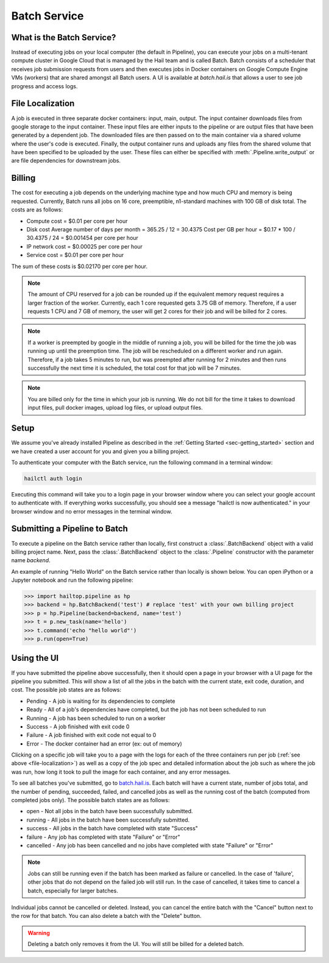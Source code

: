 .. _sec-batch_service:

=============
Batch Service
=============


What is the Batch Service?
--------------------------

Instead of executing jobs on your local computer (the default in Pipeline), you can execute
your jobs on a multi-tenant compute cluster in Google Cloud that is managed by the Hail team
and is called Batch. Batch consists of a scheduler that receives job submission requests
from users and then executes jobs in Docker containers on Google Compute Engine VMs (workers)
that are shared amongst all Batch users. A UI is available at `batch.hail.is` that allows a
user to see job progress and access logs.


.. _file-localization:

File Localization
-----------------
A job is executed in three separate docker containers: input, main, output. The input container
downloads files from google storage to the input container. These input files are either inputs
to the pipeline or are output files that have been generated by a dependent job. The downloaded
files are then passed on to the main container via a shared volume where the user's code is
executed. Finally, the output container runs and uploads any files from the shared volume that
have been specified to be uploaded by the user. These files can either be specified with
:meth:`.Pipeline.write_output` or are file dependencies for downstream jobs.


Billing
-------

The cost for executing a job depends on the underlying machine type and how much CPU and
memory is being requested. Currently, Batch runs all jobs on 16 core, preemptible, n1-standard
machines with 100 GB of disk total. The costs are as follows:

- Compute cost
  = $0.01 per core per hour

- Disk cost
  Average number of days per month = 365.25 / 12 = 30.4375
  Cost per GB per hour = $0.17 * 100 / 30.4375 / 24
  = $0.001454 per core per hour

- IP network cost
  = $0.00025 per core per hour

- Service cost
  = $0.01 per core per hour

The sum of these costs is $0.02170 per core per hour.

.. note::

    The amount of CPU reserved for a job can be rounded up if the equivalent memory request
    requires a larger fraction of the worker. Currently, each 1 core requested
    gets 3.75 GB of memory. Therefore, if a user requests 1 CPU and 7 GB of memory, the user
    will get 2 cores for their job and will be billed for 2 cores.

.. note::

    If a worker is preempted by google in the middle of running a job, you will be billed for
    the time the job was running up until the preemption time. The job will be rescheduled on
    a different worker and run again. Therefore, if a job takes 5 minutes to run, but was preempted
    after running for 2 minutes and then runs successfully the next time it is scheduled, the
    total cost for that job will be 7 minutes.

.. note::

    You are billed only for the time in which your job is running. We do not bill for the time it
    takes to download input files, pull docker images, upload log files, or upload output files.

Setup
-----

We assume you've already installed Pipeline as described in the
:ref:`Getting Started <sec-getting_started>` section and we have
created a user account for you and given you a billing project.

To authenticate your computer with the Batch service, run the following
command in a terminal window:

.. code-block:: sh

    hailctl auth login

Executing this command will take you to a login page in your browser window where
you can select your google account to authenticate with. If everything works successfully,
you should see a message "hailctl is now authenticated." in your browser window and no
error messages in the terminal window.

Submitting a Pipeline to Batch
------------------------------

To execute a pipeline on the Batch service rather than locally, first construct a
:class:`.BatchBackend` object with a valid billing project name. Next, pass the :class:`.BatchBackend`
object to the :class:`.Pipeline` constructor with the parameter name `backend`.

An example of running "Hello World" on the Batch service rather than locally is shown below.
You can open iPython or a Jupyter notebook and run the following pipeline:

.. code-block:: python

    >>> import hailtop.pipeline as hp
    >>> backend = hp.BatchBackend('test') # replace 'test' with your own billing project
    >>> p = hp.Pipeline(backend=backend, name='test')
    >>> t = p.new_task(name='hello')
    >>> t.command('echo "hello world"')
    >>> p.run(open=True)


Using the UI
------------

If you have submitted the pipeline above successfully, then it should open a page in your
browser with a UI page for the pipeline you submitted. This will show a list of all the jobs
in the batch with the current state, exit code, duration, and cost. The possible job states
are as follows:

- Pending - A job is waiting for its dependencies to complete
- Ready - All of a job's dependencies have completed, but the job has not been scheduled to run
- Running - A job has been scheduled to run on a worker
- Success - A job finished with exit code 0
- Failure - A job finished with exit code not equal to 0
- Error - The docker container had an error (ex: out of memory)

Clicking on a specific job will take you to a page with the logs for each of the three containers
run per job (:ref:`see above <file-localization>`) as well as a copy of the job spec and detailed
information about the job such as where the job was run, how long it took to pull the image for
each container, and any error messages.

To see all batches you've submitted, go to `<batch.hail.is>`_. Each batch will have a current state,
number of jobs total, and the number of pending, succeeded, failed, and cancelled jobs as well as the
running cost of the batch (computed from completed jobs only). The possible batch states are as follows:

- open - Not all jobs in the batch have been successfully submitted.
- running - All jobs in the batch have been successfully submitted.
- success - All jobs in the batch have completed with state "Success"
- failure - Any job has completed with state "Failure" or "Error"
- cancelled - Any job has been cancelled and no jobs have completed with state "Failure" or "Error"

.. note::
    Jobs can still be running even if the batch has been marked as failure or cancelled. In the case of
    'failure', other jobs that do not depend on the failed job will still run. In the case of cancelled,
    it takes time to cancel a batch, especially for larger batches.

Individual jobs cannot be cancelled or deleted. Instead, you can cancel the entire batch with the "Cancel"
button next to the row for that batch. You can also delete a batch with the "Delete" button.

.. warning::

    Deleting a batch only removes it from the UI. You will still be billed for a deleted batch.
